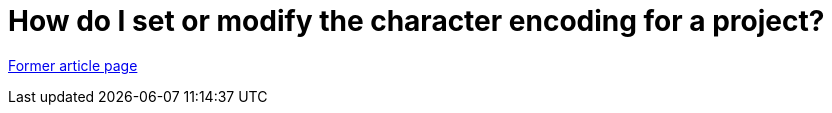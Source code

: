 // 
//     Licensed to the Apache Software Foundation (ASF) under one
//     or more contributor license agreements.  See the NOTICE file
//     distributed with this work for additional information
//     regarding copyright ownership.  The ASF licenses this file
//     to you under the Apache License, Version 2.0 (the
//     "License"); you may not use this file except in compliance
//     with the License.  You may obtain a copy of the License at
// 
//       http://www.apache.org/licenses/LICENSE-2.0
// 
//     Unless required by applicable law or agreed to in writing,
//     software distributed under the License is distributed on an
//     "AS IS" BASIS, WITHOUT WARRANTIES OR CONDITIONS OF ANY
//     KIND, either express or implied.  See the License for the
//     specific language governing permissions and limitations
//     under the License.
//

= How do I set or modify the character encoding for a project?
:page-layout: wiki
:page-tags: wik
:jbake-status: published
:keywords: Apache NetBeans wiki FaqI18nProjectEncoding
:description: Apache NetBeans wiki FaqI18nProjectEncoding
:toc: left
:toc-title:
:page-syntax: true


link:https://web.archive.org/web/20180202025524/http://wiki.netbeans.org/FaqI18nProjectEncoding[Former article page]
